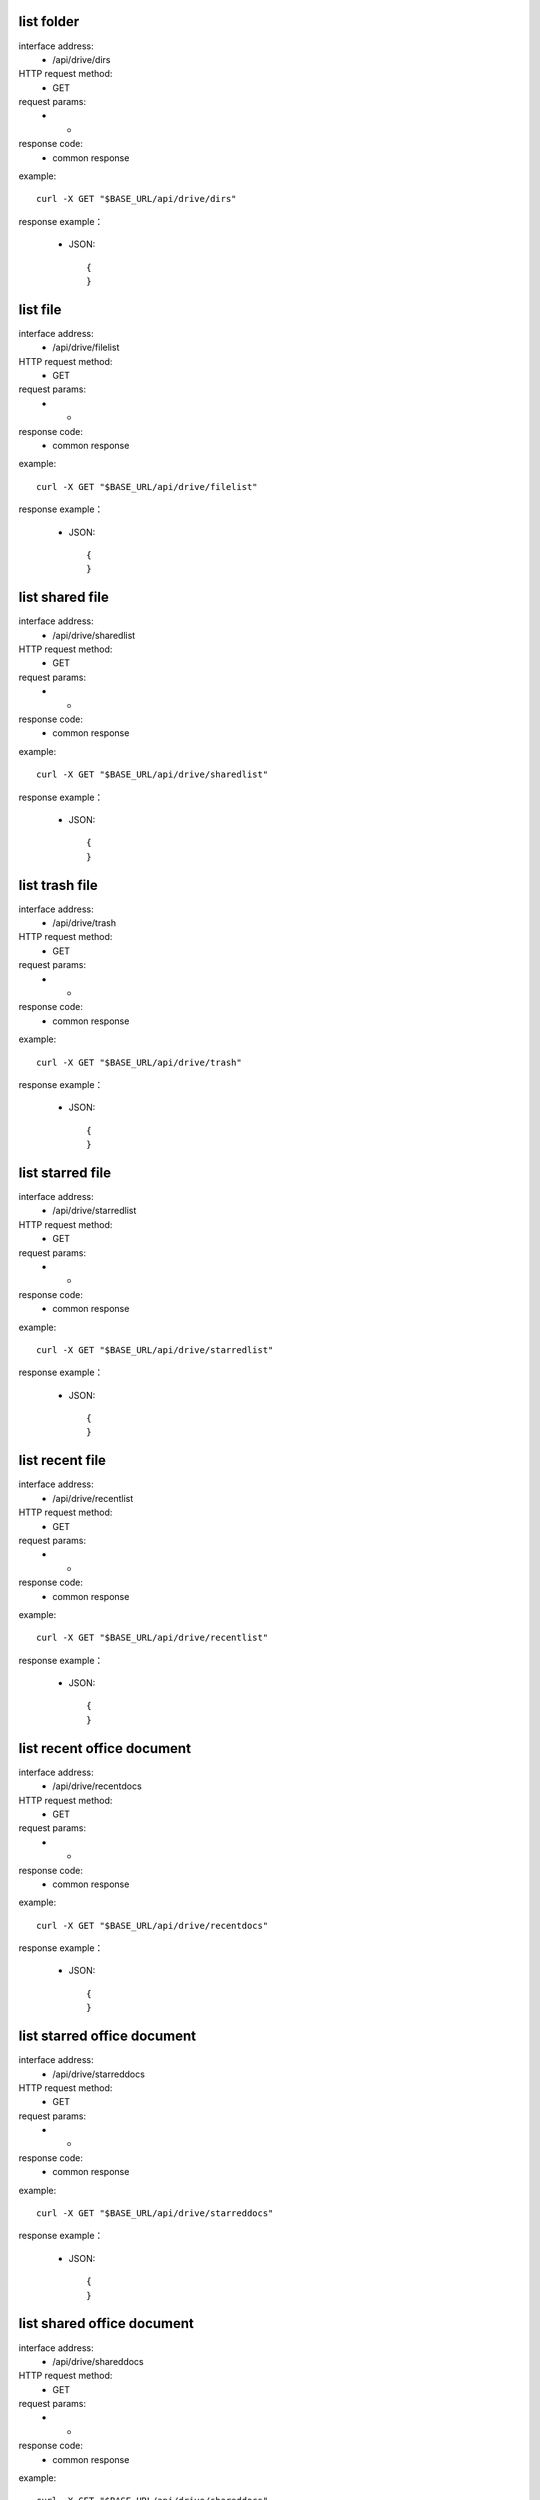 .. _api_drive:

.. _api-drive-example:


.. _drive-project.List:

list folder
-------------------------------------------------------------
interface address:
    * /api/drive/dirs
HTTP request method:
    * GET
request params:
    * -
response code:
    * common response

example::

    curl -X GET "$BASE_URL/api/drive/dirs"
    
response example：

    * JSON::

        {
        }



.. _drive.filelist:

list file
-------------------------------------------------------------
interface address:
    * /api/drive/filelist
HTTP request method:
    * GET
request params:
    * -
response code:
    * common response

example::

    curl -X GET "$BASE_URL/api/drive/filelist"
    
response example：

    * JSON::

        {
        }

.. _drive.sharedlist:

list shared file
-------------------------------------------------------------
interface address:
    * /api/drive/sharedlist
HTTP request method:
    * GET
request params:
    * -
response code:
    * common response

example::

    curl -X GET "$BASE_URL/api/drive/sharedlist"
    
response example：

    * JSON::

        {
        }

.. _drive.trashlist:

list trash file
-------------------------------------------------------------
interface address:
    * /api/drive/trash
HTTP request method:
    * GET
request params:
    * -
response code:
    * common response

example::

    curl -X GET "$BASE_URL/api/drive/trash"
    
response example：

    * JSON::

        {
        }

.. _drive.starredlist:

list starred file
-------------------------------------------------------------
interface address:
    * /api/drive/starredlist
HTTP request method:
    * GET
request params:
    * -
response code:
    * common response

example::

    curl -X GET "$BASE_URL/api/drive/starredlist"
    
response example：

    * JSON::

        {
        }

.. _drive.recentlist:

list recent file
-------------------------------------------------------------
interface address:
    * /api/drive/recentlist
HTTP request method:
    * GET
request params:
    * -
response code:
    * common response

example::

    curl -X GET "$BASE_URL/api/drive/recentlist"
    
response example：

    * JSON::

        {
        }

.. _drive.recentdocs:

list recent office document
-------------------------------------------------------------
interface address:
    * /api/drive/recentdocs
HTTP request method:
    * GET
request params:
    * -
response code:
    * common response

example::

    curl -X GET "$BASE_URL/api/drive/recentdocs"
    
response example：

    * JSON::

        {
        }

.. _drive.starreddocs:

list starred office document
-------------------------------------------------------------
interface address:
    * /api/drive/starreddocs
HTTP request method:
    * GET
request params:
    * -
response code:
    * common response

example::

    curl -X GET "$BASE_URL/api/drive/starreddocs"
    
response example：

    * JSON::

        {
        }

.. _drive.shareddocs:

list shared office document
-------------------------------------------------------------
interface address:
    * /api/drive/shareddocs
HTTP request method:
    * GET
request params:
    * -
response code:
    * common response

example::

    curl -X GET "$BASE_URL/api/drive/shareddocs"
    
response example：

    * JSON::

        {
        }

.. _drive.docslist:

list office document
-------------------------------------------------------------
interface address:
    * /api/drive/docslist
HTTP request method:
    * GET
request params:
    * -
response code:
    * common response

example::

    curl -X GET "$BASE_URL/api/drive/docslist"
    
response example：

    * JSON::

        {
        }

.. _drive.touchlist:

touch file
-------------------------------------------------------------
interface address:
    * /api/drive/touch
HTTP request method:
    * POST
request params:
    * -
response code:
    * common response

example::

    curl -X POST "$BASE_URL/api/drive/touch"
    
response example：

    * JSON::

        {
        }

.. _drive.upload:

upload file
-------------------------------------------------------------
interface address:
    * /api/drive/upload
HTTP request method:
    * POST
request params:
    * -
response code:
    * common response

example::

    curl -X POST "$BASE_URL/api/drive/upload"
    
response example：

    * JSON::

        {
        }

.. _drive.create:

create file/folder
-------------------------------------------------------------
interface address:
    * /api/drive/create
HTTP request method:
    * POST
request params:
    * -
response code:
    * common response

example::

    curl -X POST "$BASE_URL/api/drive/create"
    
response example：

    * JSON::

        {
        }


.. _drive.move:

move file/folder
-------------------------------------------------------------
interface address:
    * /api/drive/move
HTTP request method:
    * POST
request params:
    * -
response code:
    * common response

example::

    curl -X POST "$BASE_URL/api/drive/move"
    
response example：

    * JSON::

        {
        }



.. _drive.delete:

delete file/folder
-------------------------------------------------------------
interface address:
    * /api/drive/delete
HTTP request method:
    * POST
request params:
    * -
response code:
    * common response

example::

    curl -X POST "$BASE_URL/api/drive/delete"
    
response example：

    * JSON::

        {
        }



.. _drive.rename:

rename file/folder
-------------------------------------------------------------
interface address:
    * /api/drive/rename
HTTP request method:
    * POST
request params:
    * -
response code:
    * common response

example::

    curl -X POST "$BASE_URL/api/drive/rename"
    
response example：

    * JSON::

        {
        }



.. _drive.downloadlink:

get download link
-------------------------------------------------------------
interface address:
    * /api/drive/downloadlink
HTTP request method:
    * POST
request params:
    * -
response code:
    * common response

example::

    curl -X POST "$BASE_URL/api/drive/downloadlink"
    
response example：

    * JSON::

        {
        }



.. _drive.clone:

clone file/folder
-------------------------------------------------------------
interface address:
    * /api/drive/clone
HTTP request method:
    * POST
request params:
    * -
response code:
    * common response

example::

    curl -X POST "$BASE_URL/api/drive/clone"
    
response example：

    * JSON::

        {
        }



.. _drive.starred:

star file/folder
-------------------------------------------------------------
interface address:
    * /api/drive/starred
HTTP request method:
    * POST
request params:
    * -
response code:
    * common response

example::

    curl -X POST "$BASE_URL/api/drive/starred"
    
response example：

    * JSON::

        {
        }



.. _drive.restore:

restore file/folder
-------------------------------------------------------------
interface address:
    * /api/drive/restore
HTTP request method:
    * POST
request params:
    * -
response code:
    * common response

example::

    curl -X POST "$BASE_URL/api/drive/restore"
    
response example：

    * JSON::

        {
        }



.. _drive.search:

search file/folder
-------------------------------------------------------------
interface address:
    * /api/drive/search
HTTP request method:
    * POST
request params:
    * -
response code:
    * common response

example::

    curl -X POST "$BASE_URL/api/drive/search"
    
response example：

    * JSON::

        {
        }


